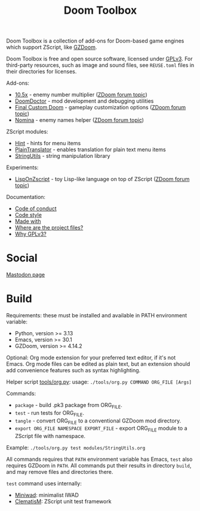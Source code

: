 # SPDX-FileCopyrightText: © 2025 Alexander Kromm <mmaulwurff@gmail.com>
# SPDX-License-Identifier: CC0-1.0

#+title: Doom Toolbox

Doom Toolbox is a collection of add-ons for Doom-based game engines which support
ZScript, like [[https://zdoom.org/downloads][GZDoom]].

Doom Toolbox is free and open source software, licensed under [[file:LICENSES/GPL-3.0-only.txt][GPLv3]]. For third-party
resources, such as image and sound files, see ~REUSE.toml~ files in their directories
for licenses.

Add-ons:
- [[file:10.5x.org][10.5x]] - enemy number multiplier ([[https://forum.zdoom.org/viewtopic.php?t=65962][ZDoom forum topic]])
- [[file:DoomDoctor.org][DoomDoctor]] - mod development and debugging utilities
- [[file:FinalCustomDoom.org][Final Custom Doom]] - gameplay customization options ([[https://forum.zdoom.org/viewtopic.php?t=64678][ZDoom forum topic]])
- [[file:Nomina.org][Nomina]] - enemy names helper ([[https://forum.zdoom.org/viewtopic.php?p=1150645][ZDoom forum topic]])

ZScript modules:
- [[file:modules/Hint.org][Hint]] - hints for menu items
- [[file:modules/PlainTranslator.org][PlainTranslator]] - enables translation for plain text menu items
- [[file:modules/StringUtils.org][StringUtils]] - string manipulation library

Experiments:
- [[file:experiments/LispOnZscript.org][LispOnZscript]] - toy Lisp-like language on top of ZScript ([[https://forum.zdoom.org/viewtopic.php?t=80881][ZDoom forum topic]])

Documentation:
- [[file:documentation/CodeOfConduct.org][Code of conduct]]
- [[file:documentation/CodeStyle.org][Code style]]
- [[file:documentation/MadeWith.org][Made with]]
- [[file:documentation/WhereAreTheProjectFiles.org][Where are the project files?]]
- [[file:documentation/WhyGplV3.org][Why GPLv3?]]

* Social

[[https://mastodon.gamedev.place/@doomtoolbox][Mastodon page]]

* Build

Requirements: these must be installed and available in PATH environment variable:
- Python, version >= 3.13
- Emacs, version >= 30.1
- GZDoom, version >= 4.14.2

Optional: Org mode extension for your preferred text editor, if it's not Emacs. Org
mode files can be edited as plain text, but an extension should add convenience
features such as syntax highlighting.

Helper script [[file:tools/org.py][tools/org.py]]: usage: ~./tools/org.py COMMAND ORG_FILE [Args]~

Commands:
- ~package~ - build .pk3 package from ORG_FILE.
- ~test~ - run tests for ORG_FILE.
- ~tangle~ - convert ORG_FILE to a conventional GZDoom mod directory.
- ~export ORG_FILE NAMESPACE EXPORT_FILE~ - export ORG_FILE module to a ZScript file
  with namespace.

Example: ~./tools/org.py test modules/StringUtils.org~

All commands requires that ~PATH~ environment variable has Emacs, ~test~ also
requires GZDoom in ~PATH~. All commands put their results in directory ~build~, and
may remove files and directories there.

~test~ command uses internally:
- [[https://github.com/fragglet/miniwad][Miniwad]]: minimalist IWAD
- [[https://github.com/mmaulwurff/clematis][ClematisM]]: ZScript unit test framework

